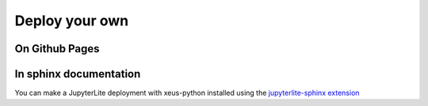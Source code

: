.. _deploy:

Deploy your own
===============

On Github Pages
---------------

.. In order to make your own JupyterLite deployment, you can use the  `xeus-python-demo repository template <https://github.com/jupyterlite/xeus-python-demo>`_
.. that allows you to easily make a JupyteLite deployment on Github pages with xeus-python as default kernel.

.. This template repository contains an ``environment.yml`` file where you can specify the packages you need. You can also add Notebooks to the ``content`` folder.


In sphinx documentation
-----------------------

You can make a JupyterLite deployment with xeus-python installed using the `jupyterlite-sphinx extension <https://github.com/jupyterlite/jupyterlite-sphinx>`_
